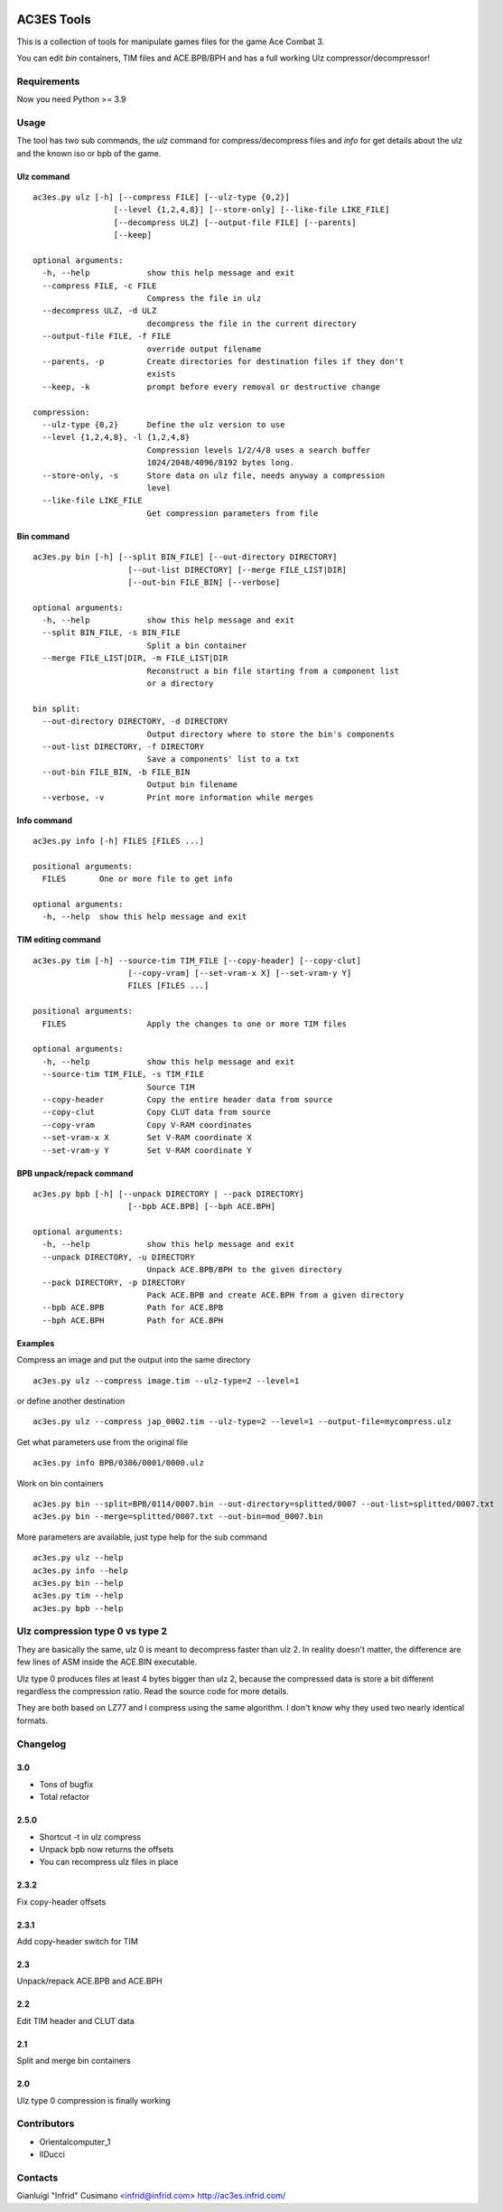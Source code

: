 .. image:: https://quay.io/repository/infrid/ac3es-tools/status
   :target: https://quay.io/repository/infrid/ac3es-tools
   :alt: Docker Repository on Quay

AC3ES Tools
===========

This is a collection of tools for manipulate games files for the game
Ace Combat 3.

You can edit *bin* containers, TIM files and ACE.BPB/BPH and has a
full working Ulz compressor/decompressor!

Requirements
------------

Now you need Python >= 3.9

Usage
-----

The tool has two sub commands, the *ulz* command for compress/decompress files
and *info* for get details about the ulz and the known iso or bpb of
the game.

Ulz command
^^^^^^^^^^^

::

    ac3es.py ulz [-h] [--compress FILE] [--ulz-type {0,2}]
                     [--level {1,2,4,8}] [--store-only] [--like-file LIKE_FILE]
                     [--decompress ULZ] [--output-file FILE] [--parents]
                     [--keep]

    optional arguments:
      -h, --help            show this help message and exit
      --compress FILE, -c FILE
                            Compress the file in ulz
      --decompress ULZ, -d ULZ
                            decompress the file in the current directory
      --output-file FILE, -f FILE
                            override output filename
      --parents, -p         Create directories for destination files if they don't
                            exists
      --keep, -k            prompt before every removal or destructive change

    compression:
      --ulz-type {0,2}      Define the ulz version to use
      --level {1,2,4,8}, -l {1,2,4,8}
                            Compression levels 1/2/4/8 uses a search buffer
                            1024/2048/4096/8192 bytes long.
      --store-only, -s      Store data on ulz file, needs anyway a compression
                            level
      --like-file LIKE_FILE
                            Get compression parameters from file

Bin command
^^^^^^^^^^^
::

    ac3es.py bin [-h] [--split BIN_FILE] [--out-directory DIRECTORY]
                        [--out-list DIRECTORY] [--merge FILE_LIST|DIR]
                        [--out-bin FILE_BIN] [--verbose]

    optional arguments:
      -h, --help            show this help message and exit
      --split BIN_FILE, -s BIN_FILE
                            Split a bin container
      --merge FILE_LIST|DIR, -m FILE_LIST|DIR
                            Reconstruct a bin file starting from a component list
                            or a directory

    bin split:
      --out-directory DIRECTORY, -d DIRECTORY
                            Output directory where to store the bin's components
      --out-list DIRECTORY, -f DIRECTORY
                            Save a components' list to a txt
      --out-bin FILE_BIN, -b FILE_BIN
                            Output bin filename
      --verbose, -v         Print more information while merges

Info command
^^^^^^^^^^^^
::

    ac3es.py info [-h] FILES [FILES ...]

    positional arguments:
      FILES       One or more file to get info

    optional arguments:
      -h, --help  show this help message and exit


TIM editing command
^^^^^^^^^^^^^^^^^^^
::

    ac3es.py tim [-h] --source-tim TIM_FILE [--copy-header] [--copy-clut]
                        [--copy-vram] [--set-vram-x X] [--set-vram-y Y]
                        FILES [FILES ...]

    positional arguments:
      FILES                 Apply the changes to one or more TIM files

    optional arguments:
      -h, --help            show this help message and exit
      --source-tim TIM_FILE, -s TIM_FILE
                            Source TIM
      --copy-header         Copy the entire header data from source
      --copy-clut           Copy CLUT data from source
      --copy-vram           Copy V-RAM coordinates
      --set-vram-x X        Set V-RAM coordinate X
      --set-vram-y Y        Set V-RAM coordinate Y

BPB unpack/repack command
^^^^^^^^^^^^^^^^^^^^^^^^^
::

    ac3es.py bpb [-h] [--unpack DIRECTORY | --pack DIRECTORY]
                        [--bpb ACE.BPB] [--bph ACE.BPH]

    optional arguments:
      -h, --help            show this help message and exit
      --unpack DIRECTORY, -u DIRECTORY
                            Unpack ACE.BPB/BPH to the given directory
      --pack DIRECTORY, -p DIRECTORY
                            Pack ACE.BPB and create ACE.BPH from a given directory
      --bpb ACE.BPB         Path for ACE.BPB
      --bph ACE.BPH         Path for ACE.BPH


Examples
^^^^^^^^

Compress an image and put the output into the same directory

::

    ac3es.py ulz --compress image.tim --ulz-type=2 --level=1

or define another destination

::

    ac3es.py ulz --compress jap_0002.tim --ulz-type=2 --level=1 --output-file=mycompress.ulz

Get what parameters use from the original file

::

    ac3es.py info BPB/0386/0001/0000.ulz

Work on bin containers

::

    ac3es.py bin --split=BPB/0114/0007.bin --out-directory=splitted/0007 --out-list=splitted/0007.txt
    ac3es.py bin --merge=splitted/0007.txt --out-bin=mod_0007.bin


More parameters are available, just type help for the sub command

::

    ac3es.py ulz --help
    ac3es.py info --help
    ac3es.py bin --help
    ac3es.py tim --help
    ac3es.py bpb --help


Ulz compression type 0 vs type 2
--------------------------------

They are basically the same, ulz 0 is meant to decompress faster than
ulz 2. In reality doesn't matter, the difference are few lines of
ASM inside the ACE.BIN executable.

Ulz type 0 produces files at least 4 bytes bigger than ulz 2, because
the compressed data is store a bit different regardless the
compression ratio. Read the source code for more details.

They are both based on LZ77 and I compress using the same algorithm. I
don't know why they used two nearly identical formats.


Changelog
---------

3.0
^^^^^

- Tons of bugfix
- Total refactor

2.5.0
^^^^^

- Shortcut -t in ulz compress
- Unpack bpb now returns the offsets
- You can recompress ulz files in place

2.3.2
^^^^^

Fix copy-header offsets

2.3.1
^^^^^

Add copy-header switch for TIM

2.3
^^^

Unpack/repack ACE.BPB and ACE.BPH

2.2
^^^

Edit TIM header and CLUT data

2.1
^^^

Split and merge bin containers

2.0
^^^

Ulz type 0 compression is finally working

Contributors
------------

- Orientalcomputer_1
- IlDucci

Contacts
--------

Gianluigi "Infrid" Cusimano <infrid@infrid.com>
http://ac3es.infrid.com/
